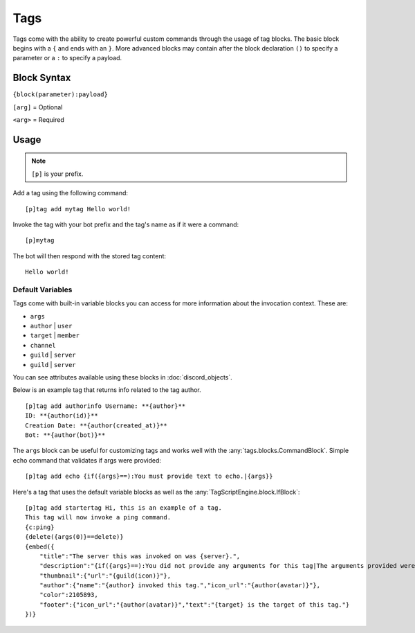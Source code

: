 ====
Tags
====

Tags come with the ability to create powerful custom commands through the usage of tag blocks.
The basic block begins with a ``{`` and ends with an ``}``.
More advanced blocks may contain after the block declaration ``()`` to specify a parameter or a ``:`` to specify a payload.

Block Syntax
------------

``{block(parameter):payload}``

``[arg]`` = Optional

``<arg>`` = Required

Usage
-------------
.. note:: ``[p]`` is your prefix.

Add a tag using the following command::

    [p]tag add mytag Hello world!

Invoke the tag with your bot prefix and the tag's name as if it were a command::

    [p]mytag

The bot will then respond with the stored tag content::

    Hello world!

^^^^^^^^^^^^^^^^^
Default Variables
^^^^^^^^^^^^^^^^^

Tags come with built-in variable blocks you can access for more information about the invocation context.
These are:

*   ``args``
*   ``author`` | ``user``
*   ``target`` | ``member``
*   ``channel``
*   ``guild`` | ``server``
*   ``guild`` | ``server``

You can see attributes available using these blocks in :doc:`discord_objects`.

Below is an example tag that returns info related to the tag author. ::

    [p]tag add authorinfo Username: **{author}**
    ID: **{author(id)}**
    Creation Date: **{author(created_at)}**
    Bot: **{author(bot)}**

The ``args`` block can be useful for customizing tags and works well with the :any:`tags.blocks.CommandBlock`.
Simple echo command that validates if args were provided::

    [p]tag add echo {if({args}==):You must provide text to echo.|{args}}

Here's a tag that uses the default variable blocks as well as the :any:`TagScriptEngine.block.IfBlock`::

    [p]tag add startertag Hi, this is an example of a tag.
    This tag will now invoke a ping command.
    {c:ping}
    {delete({args(0)}==delete)}
    {embed({
        "title":"The server this was invoked on was {server}.",
        "description":"{if({args}==):You did not provide any arguments for this tag|The arguments provided were: `{args}`}",
        "thumbnail":{"url":"{guild(icon)}"},
        "author":{"name":"{author} invoked this tag.","icon_url":"{author(avatar)}"},
        "color":2105893,
        "footer":{"icon_url":"{author(avatar)}","text":"{target} is the target of this tag."}
    })}
